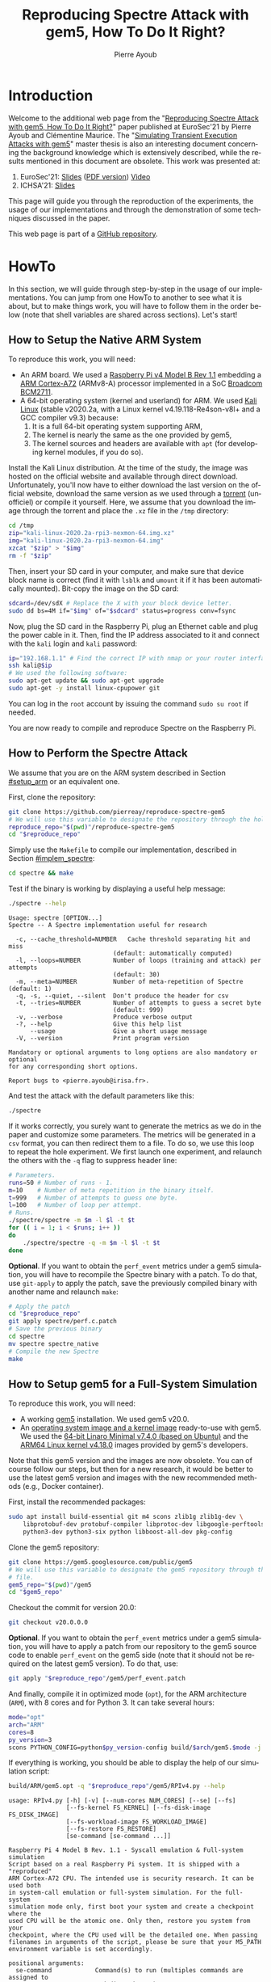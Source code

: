 #+TITLE: Reproducing Spectre Attack with gem5, How To Do It Right?
#+AUTHOR: Pierre Ayoub
#+EMAIL: pierre.ayoub@eurecom.fr
#+LANGUAGE: en
#+PROPERTY: header-args :eval never-export
#+HTML_HEAD: <link rel="stylesheet" type="text/css" href="./org.css"/> 

* Introduction

  Welcome to the additional web page from the "[[https://github.com/pierreay/reproduce-spectre-gem5/blob/main/docs/conferences/eurosec21/paper.pdf][Reproducing Spectre Attack with
  gem5, How To Do It Right?]]" paper published at EuroSec'21 by Pierre Ayoub and
  Clémentine Maurice. The "[[https://github.com/pierreay/reproduce-spectre-gem5/blob/main/docs/master_thesis.pdf][Simulating Transient Execution Attacks with gem5]]"
  master thesis is also an interesting document concerning the background
  knowledge which is extensively described, while the results mentioned in this
  document are obsolete. This work was presented at:
  1. EuroSec'21: [[https://github.com/pierreay/reproduce-spectre-gem5/blob/main/docs/conferences/eurosec21/slides.html][Slides]] ([[https://github.com/pierreay/reproduce-spectre-gem5/blob/main/docs/conferences/eurosec21/slides.pdf][PDF version]]) [[https://www.youtube.com/watch?v=uQZNqIOV7Sw&t=1129s][Video]]
  1. ICHSA'21: [[https://github.com/pierreay/reproduce-spectre-gem5/blob/main/docs/conferences/ichsa21/slides.pdf][Slides]]

  This page will guide you through the reproduction of the experiments, the
  usage of our implementations and through the demonstration of some techniques
  discussed in the paper.

  This web page is part of a [[https://github.com/pierreay/reproduce-spectre-gem5][GitHub repository]].

* HowTo
  :PROPERTIES:
  :header-args:bash+: :session *se_howto*
  :END:

  In this section, we will guide through step-by-step in the usage of our
  implementations. You can jump from one HowTo to another to see what it is
  about, but to make things work, you will have to follow them in the order
  below (note that shell variables are shared across sections). Let's start!

** How to Setup the Native ARM System
   :PROPERTIES:
   :CUSTOM_ID: setup_arm
   :END:

   To reproduce this work, you will need:
   - An ARM board. We used a [[https://static.raspberrypi.org/files/product-briefs/200521+Raspberry+Pi+4+Product+Brief.pdf][Raspberry Pi v4 Model B Rev 1.1]] embedding a [[http://infocenter.arm.com/help/topic/com.arm.doc.100095_0003_06_en/cortex_a72_mpcore_trm_100095_0003_06_en.pdf][ARM
     Cortex-A72]] (ARMv8-A) processor implemented in a SoC [[https://www.raspberrypi.org/documentation/hardware/raspberrypi/bcm2711/rpi_DATA_2711_1p0.pdf][Broadcom BCM2711]].
   - A 64-bit operating system (kernel and userland) for ARM. We used [[https://www.offensive-security.com/kali-linux-arm-images/][Kali
     Linux]] (stable v2020.2a, with a Linux kernel v4.19.118-Re4son-v8l+ and a
     GCC compiler v9.3) because:
     1. It is a full 64-bit operating system supporting ARM,
     2. The kernel is nearly the same as the one provided by gem5,
     3. The kernel sources and headers are available with =apt= (for developing
        kernel modules, if you do so).

   Install the Kali Linux distribution. At the time of the study, the image was
   hosted on the official website and available through direct
   download. Unfortunately, you'll now have to either download the last version
   on the official website, download the same version as we used through a
   [[http://itorrents.org/torrent/6E3AB22CDCD43A8DFD89B4AFA9272E6ED4BC6911.torrent?title=kali-linux-2020-2a-rpi3-nexmon-64-img-xz][torrent]] (unofficiel) or compile it yourself. Here, we assume that you
   download the image through the torrent and place the =.xz= file in the
   =/tmp= directory:

   #+BEGIN_SRC bash :results silent
   cd /tmp
   zip="kali-linux-2020.2a-rpi3-nexmon-64.img.xz"
   img="kali-linux-2020.2a-rpi3-nexmon-64.img"
   xzcat "$zip" > "$img"
   rm -f "$zip"
   #+END_SRC

   Then, insert your SD card in your computer, and make sure that device block
   name is correct (find it with =lsblk= and =umount= it if it has been
   automatically mounted). Bit-copy the image on the SD card:

   #+BEGIN_SRC bash :results silent
   sdcard=/dev/sdX # Replace the X with your block device letter.
   sudo dd bs=4M if="$img" of="$sdcard" status=progress conv=fsync
   #+END_SRC

   Now, plug the SD card in the Raspberry Pi, plug an Ethernet cable and plug
   the power cable in it. Then, find the IP address associated to it and
   connect with the =kali= login and =kali= password:

   #+BEGIN_SRC bash :results silent
   ip="192.168.1.1" # Find the correct IP with nmap or your router interface.
   ssh kali@$ip
   # We used the following software:
   sudo apt-get update && sudo apt-get upgrade
   sudo apt-get -y install linux-cpupower git
   #+END_SRC

   You can log in the =root= account by issuing the command =sudo su root= if
   needed.

   You are now ready to compile and reproduce Spectre on the Raspberry Pi.
   
** How to Perform the Spectre Attack
   :PROPERTIES:
   :CUSTOM_ID: howto_spectre
   :END:

   We assume that you are on the ARM system described in Section [[#setup_arm]] or
   an equivalent one.

   First, clone the repository:

   #+BEGIN_SRC bash :results silent
   git clone https://github.com/pierreay/reproduce-spectre-gem5
   # We will use this variable to designate the repository through the hole file.
   reproduce_repo="$(pwd)"/reproduce-spectre-gem5
   cd "$reproduce_repo"
   #+END_SRC

   Simply use the =Makefile= to compile our implementation, described in
   Section [[#implem_spectre]]:
    
   #+BEGIN_SRC bash :results silent
   cd spectre && make
   #+END_SRC

   Test if the binary is working by displaying a useful help message:

   #+BEGIN_SRC bash :results silent
   ./spectre --help
   #+END_SRC

   #+BEGIN_EXAMPLE
   Usage: spectre [OPTION...]
   Spectre -- A Spectre implementation useful for research

     -c, --cache_threshold=NUMBER   Cache threshold separating hit and miss
                                (default: automatically computed)
     -l, --loops=NUMBER         Number of loops (training and attack) per attempts
                                (default: 30)
     -m, --meta=NUMBER          Number of meta-repetition of Spectre (default: 1)
     -q, -s, --quiet, --silent  Don't produce the header for csv
     -t, --tries=NUMBER         Number of attempts to guess a secret byte
                                (default: 999)
     -v, --verbose              Produce verbose output
     -?, --help                 Give this help list
         --usage                Give a short usage message
     -V, --version              Print program version

   Mandatory or optional arguments to long options are also mandatory or optional
   for any corresponding short options.

   Report bugs to <pierre.ayoub@irisa.fr>.
   #+END_EXAMPLE
    
   And test the attack with the default parameters like this:

   #+BEGIN_SRC bash :results silent
   ./spectre 
   #+END_SRC

   If it works correctly, you surely want to generate the metrics as we do in
   the paper and customize some parameters. The metrics will be generated in a
   =csv= format, you can then redirect them to a file. To do so, we use this
   loop to repeat the hole experiment. We first launch one experiment, and
   relaunch the others with the =-q= flag to suppress header line:

   #+BEGIN_SRC bash :results silent
   # Parameters.
   runs=50 # Number of runs - 1.
   m=10    # Number of meta repetition in the binary itself.
   t=999   # Number of attempts to guess one byte.
   l=100   # Number of loop per attempt.
   # Runs.
   ./spectre/spectre -m $m -l $l -t $t
   for (( i = 1; i < $runs; i++ ))
   do  
       ./spectre/spectre -q -m $m -l $l -t $t   
   done
   #+END_SRC

   *Optional*. If you want to obtain the =perf_event= metrics under a gem5
   simulation, you will have to recompile the Spectre binary with a patch. To
   do that, use =git-apply= to apply the patch, save the previously compiled
   binary with another name and relaunch =make=:

    #+BEGIN_SRC bash :results silent
    # Apply the patch
    cd "$reproduce_repo"
    git apply spectre/perf.c.patch
    # Save the previous binary
    cd spectre
    mv spectre spectre_native
    # Compile the new Spectre
    make
    #+END_SRC

    #+BEGIN_SRC diff :tangle ../spectre/perf.c.patch :exports none
    diff --git i/spectre/perf.c w/spectre/perf.c
    index 3b89ee7..c648e28 100644
    --- i/spectre/perf.c
    +++ w/spectre/perf.c
    @@ -39,9 +39,9 @@ static int perf_fd_branch_miss;
    static void perf_attr_init(struct perf_event_attr * attr, uint64_t config)
    {
    /* To use with real ARM hardware: */
    -    attr->type = PERF_TYPE_HARDWARE;
    +    // attr->type = PERF_TYPE_HARDWARE;
    /* To use with gem5 full-system ARM: */
    -    // attr->type = PERF_TYPE_RAW;
    +    attr->type = PERF_TYPE_RAW;
    attr->config = config;
    attr->size = sizeof(*attr);
    attr->exclude_kernel = 1;
    @@ -53,9 +53,9 @@ void perf_init() {
    /* Initialize our perf_event_attr, representing one counter to be read. */
    static struct perf_event_attr attr_cache_miss;
    /* To use with real ARM hardware: */
    -    perf_attr_init(&attr_cache_miss, PERF_COUNT_HW_CACHE_MISSES);
    +    // perf_attr_init(&attr_cache_miss, PERF_COUNT_HW_CACHE_MISSES);
    /* To use with gem5 full-system ARM: */
    -    // perf_attr_init(&attr_cache_miss, 0x33);
    +    perf_attr_init(&attr_cache_miss, 0x33);
    /* Open the file descriptor corresponding to this counter. The counter
    should start at this moment. */
    if ((perf_fd_cache_miss = syscall(__NR_perf_event_open, &attr_cache_miss, 0, -1, -1, 0)) == -1)
    @@ -64,8 +64,8 @@ void perf_init() {
    /* Same here. */
    static struct perf_event_attr attr_branch_miss;
    /* To use with real ARM hardware: */
    -    perf_attr_init(&attr_branch_miss,PERF_COUNT_HW_BRANCH_MISSES);
    +    // perf_attr_init(&attr_branch_miss,PERF_COUNT_HW_BRANCH_MISSES);
    /* To use with gem5 full-system ARM: */
    -    // perf_attr_init(&attr_branch_miss, 0x10);
    +    perf_attr_init(&attr_branch_miss, 0x10);
    if ((perf_fd_branch_miss = syscall(__NR_perf_event_open, &attr_branch_miss, 0, -1, -1, 0)) == -1)
    fprintf(stderr, "perf_event_open fail %d %d: %s\n", perf_fd_branch_miss, errno, strerror(errno));
    }
    #+END_SRC

** How to Setup gem5 for a Full-System Simulation
   :PROPERTIES:
   :CUSTOM_ID: howto_gem5_setup
   :END:

   To reproduce this work, you will need:
   - A working [[https://www.gem5.org/getting_started/][gem5]] installation. We used gem5 v20.0.
   - An [[https://www.gem5.org/documentation/general_docs/fullsystem/guest_binaries][operating system image and a kernel image]] ready-to-use with gem5. We
     used the [[http://dist.gem5.org/dist/current/arm/disks/linaro-minimal-aarch64.img.bz2][64-bit Linaro Minimal v7.4.0 (based on Ubuntu)]] and the [[http://dist.gem5.org/dist/current/arm/aarch-system-201901106.tar.bz2][ARM64
     Linux kernel v4.18.0]] images provided by gem5's developers.

   Note that this gem5 version and the images are now obsolete. You can of
   course follow our steps, but then for a new research, it would be better to
   use the latest gem5 version and images with the new recommended methods
   (e.g., Docker container).

   First, install the recommended packages:

   #+BEGIN_SRC bash :results silent
   sudo apt install build-essential git m4 scons zlib1g zlib1g-dev \
       libprotobuf-dev protobuf-compiler libprotoc-dev libgoogle-perftools-dev \
       python3-dev python3-six python libboost-all-dev pkg-config
   #+END_SRC

   Clone the gem5 repository:

   #+BEGIN_SRC bash :results silent
   git clone https://gem5.googlesource.com/public/gem5
   # We will use this variable to designate the gem5 repository through the hole
   # file.
   gem5_repo="$(pwd)"/gem5
   cd "$gem5_repo"
   #+END_SRC

   Checkout the commit for version 20.0:

   #+BEGIN_SRC bash :results silent
   git checkout v20.0.0.0
   #+END_SRC

   *Optional*. If you want to obtain the =perf_event= metrics under a gem5
   simulation, you will have to apply a patch from our repository to the gem5
   source code to enable =perf_event= on the gem5 side (note that it should not
   be required on the latest gem5 version). To do that, use:

   #+BEGIN_SRC bash :results silent
   git apply "$reproduce_repo"/gem5/perf_event.patch
   #+END_SRC

   #+BEGIN_SRC diff :tangle ../gem5/perf_event.patch :exports none
   diff --git i/src/arch/arm/ArmISA.py w/src/arch/arm/ArmISA.py
   index 2641ec3fb..3d85c1b75 100644
   --- i/src/arch/arm/ArmISA.py
   +++ w/src/arch/arm/ArmISA.py
   @@ -36,6 +36,7 @@
   from m5.params import *
   from m5.proxy import *

   +from m5.SimObject import SimObject
   from m5.objects.ArmPMU import ArmPMU
   from m5.objects.ArmSystem import SveVectorLength
   from m5.objects.BaseISA import BaseISA
   @@ -49,6 +50,8 @@ class ArmISA(BaseISA):
   cxx_class = 'ArmISA::ISA'
   cxx_header = "arch/arm/isa.hh"

   +    generateDeviceTree = SimObject.recurseDeviceTree
   +
   system = Param.System(Parent.any, "System this ISA object belongs to")

   pmu = Param.ArmPMU(NULL, "Performance Monitoring Unit")
   diff --git i/src/arch/arm/ArmPMU.py w/src/arch/arm/ArmPMU.py
   index 047e908b3..58553fbf9 100644
   --- i/src/arch/arm/ArmPMU.py
   +++ w/src/arch/arm/ArmPMU.py
   @@ -40,6 +40,7 @@ from m5.params import *
   from m5.params import isNullPointer
   from m5.proxy import *
   from m5.objects.Gic import ArmInterruptPin
   +from m5.util.fdthelper import *

   class ProbeEvent(object):
   def __init__(self, pmu, _eventId, obj, *listOfNames):
   @@ -76,6 +77,17 @@ class ArmPMU(SimObject):

   _events = None

   +    def generateDeviceTree(self, state):
   +        node = FdtNode("pmu")
   +        node.appendCompatible("arm,armv8-pmuv3")
   +        # gem5 uses GIC controller interrupt notation, where PPI interrupts
   +        # start to 16. However, the Linux kernel start from 0, and used a tag
   +        # (set to 1) to indicate the PPI interrupt type.
   +        node.append(FdtPropertyWords("interrupts", [
   +            1, int(self.interrupt.num) - 16, 0xf04
   +        ]))
   +        yield node
   +
   def addEvent(self, newObject):
   if not (isinstance(newObject, ProbeEvent)
   or isinstance(newObject, SoftwareIncrement)):
   diff --git i/src/cpu/BaseCPU.py w/src/cpu/BaseCPU.py
   index ab70d1d7f..66a49a038 100644
   --- i/src/cpu/BaseCPU.py
   +++ w/src/cpu/BaseCPU.py
   @@ -302,6 +302,11 @@ class BaseCPU(ClockedObject):
   node.appendPhandle(phandle_key)
   cpus_node.append(node)

   +        # Generate nodes from the BaseCPU children (and don't add them as
   +        # subnode). Please note: this is mainly needed for the ISA class.
   +        for child_node in self.recurseDeviceTree(state):
   +            yield child_node
   +
   yield cpus_node

   def __init__(self, **kwargs):
   #+END_SRC

   And finally, compile it in optimized mode (=opt=), for the ARM architecture
   (=ARM=), with 8 cores and for Python 3. It can take several hours:

   #+BEGIN_SRC bash :results silent
   mode="opt"
   arch="ARM"
   cores=8
   py_version=3 
   scons PYTHON_CONFIG=python$py_version-config build/$arch/gem5.$mode -j $cores
   #+END_SRC

    If everything is working, you should be able to display the help of our
    simulation script:

    #+BEGIN_SRC bash :results silent
    build/ARM/gem5.opt -q "$reproduce_repo"/gem5/RPIv4.py --help   
    #+END_SRC

    #+BEGIN_EXAMPLE
    usage: RPIv4.py [-h] [-v] [--num-cores NUM_CORES] [--se] [--fs]
                    [--fs-kernel FS_KERNEL] [--fs-disk-image FS_DISK_IMAGE]
                    [--fs-workload-image FS_WORKLOAD_IMAGE]
                    [--fs-restore FS_RESTORE]
                    [se-command [se-command ...]]

    Raspberry Pi 4 Model B Rev. 1.1 - Syscall emulation & Full-system simulation
    Script based on a real Raspberry Pi system. It is shipped with a "reproduced"
    ARM Cortex-A72 CPU. The intended use is security research. It can be used both
    in system-call emulation or full-system simulation. For the full-system
    simulation mode only, first boot your system and create a checkpoint where the
    used CPU will be the atomic one. Only then, restore you system from your
    checkpoint, where the CPU used will be the detailed one. When passing
    filenames in arguments of the script, please be sure that your M5_PATH
    environment variable is set accordingly.

    positional arguments:
      se-command            Command(s) to run (multiples commands are assigned to
                            a dedicated core)

    optional arguments:
      -h, --help            show this help message and exit
      -v, --verbose         Print detailed information of what is done
      --num-cores NUM_CORES
                            Number of CPU cores (default = 1)
      --se                  Enable system-call emulation (must provide 'command'
                            positional arguments)
      --fs                  Enable full-system emulation (must provide '--fs-
                            kernel' and '--fs-disk-image' options)
      --fs-kernel FS_KERNEL
                            Filename of the Linux kernel to use in full-system
                            emulation (searched under '$M5_PATH/binaries'
                            directory)
      --fs-disk-image FS_DISK_IMAGE
                            Filename of the disk image containing the system to
                            instantiate in full-system emulation
      --fs-workload-image FS_WORKLOAD_IMAGE
                            Filename of the disk image containing the workload to
                            mount in full-system emulation
      --fs-restore FS_RESTORE
                            Path to a folder created by "m5 checkpoint" command to
                            use for restoration
    #+END_EXAMPLE
    
    Otherwise, check the [[https://pierreay.github.io/reproduce-spectre-gem5/gem5_errors.html#compilation][=docs/gem5_errors.html=]] file to see if the compilation
    error has already been encountered.

    You will also need to compile =m5term=, a tool using =sockets= to connect
    to the gem5 system (=telnet= could also be used instead, but this one is
    more appreciate):

    #+BEGIN_SRC bash :results silent
    cd util/term
    make
    #+END_SRC
    
    Let's create the images you need to perform a full-system
    simulation. First, you have to download the operating system and the kernel
    images that you will use over our simulated hardware:

    #+BEGIN_SRC bash :results silent
    cd "$gem5_repo"
    img_dir=img
    mkdir $img_dir && cd $img_dir
    # OS
    wget -O - http://dist.gem5.org/dist/current/arm/disks/linaro-minimal-aarch64.img.bz2 | bunzip2 > linaro-minimal-aarch64.img
    # Kernel
    wget -O - http://dist.gem5.org/dist/current/arm/aarch-system-201901106.tar.bz2 | tar xjv
    #+END_SRC

    Then, you will have to create a third =workload.img= image that will
    contain the file(s) that you want to use in your experiments. In order to
    do that, first create a 100MB zero file (you can change the size with the
    =count= parameter):

    #+BEGIN_SRC bash :results silent
    img=workload.img
    dd if=/dev/zero of=$img count=200K
    #+END_SRC

    Create a loopback device in order to access the image as a block device:

    #+BEGIN_SRC bash :results silent
    dev=$(sudo losetup -f)
    sudo losetup -fP $img
    #+END_SRC

    Create a DOS partition table and a primary partition on the entire image,
    then format the new created partition with the =ext4= file system:

    #+BEGIN_SRC bash :results silent
    echo "," | sudo sfdisk $dev
    sudo mke2fs "$dev"p1
    #+END_SRC
    
    Finally, you are done at modifying your image, detach it from the loopback
    device:

    #+BEGIN_SRC bash :results silent
    sudo losetup -d $dev
    #+END_SRC

    Now, you have a persistent file that will hold your files for the
    simulation. Define a function that will be used each time you need to
    update the image with new files (binaries, data...):

    #+BEGIN_SRC bash :results silent
    # $1: workload image name/path.
    # $*: list of files to copy.
    workload_update() {
        local_dev=$(sudo losetup -f)
        local_mnt=/mnt/workload
        # Get arguments.
        local_img="$1"
        shift
        # Create the mount folder and the loop device.
        sudo mkdir -p $local_mnt
        sudo losetup -fP "$local_img"
        # Mount the block device.
        sudo mount -o loop "$local_dev"p1 $local_mnt
        # Copy files/folders.
        sudo cp -r -f -t $local_mnt $*
        # List the files to confirm.
        ls -alh $local_mnt
        # Unmount the image and freed the loop device.
        sudo umount $local_mnt
        sudo losetup -d $local_dev
    }
    #+END_SRC

    We will use this function later. All your 3 images will be mounted directly
    in the simulated system by gem5 itself, and the files in the workload image
    will be accessible in read/write. This is an efficient and handy way to
    communicate with a gem5 simulation.

** How to Simulate Spectre with gem5
   :PROPERTIES:
   :CUSTOM_ID: howto_gem5
   :END:

   We assume that you are able to compile and know how to perform a Spectre
   attack with our binary (at least in theory), described in Section
   [[#howto_spectre]].

   We assume that your gem5 setup is ready to perform a full-system simulation,
   described in Section [[#howto_gem5_setup]].

   *Boot*. The first step is to boot the system once, which can take up to one
   entire hour. You will launch the simulation of our system, described in
   Section [[#implem_gem5]], with gem5. Call gem5 with our Python script describing
   our system, declare 4 cores and the images for the full-system simulation
   with this command:

   #+BEGIN_SRC bash :results silent
   cd "$reproduce_repo"/gem5
   "$gem5_repo"/build/ARM/gem5.opt -q -d 01boot \
                                   ./RPIv4.py -v --num-cores=4 --fs \
                                   --fs-kernel="$gem5_repo"/"$img_dir"/binaries/vmlinux.arm64 \
                                   --fs-disk-image="$gem5_repo"/"$img_dir"/linaro-minimal-aarch64.img \
                                   --fs-workload-image="$gem5_repo"/"$img_dir"/"$img"
   #+END_SRC

   On another shell, launch the following command to connect to your simulation
   with =m5term=:
   
   #+BEGIN_SRC bash :results silent :session *se_m5term*
   "$gem5_repo"/util/term/m5term localhost 3456
   #+END_SRC

   You must now see the boot process of the simulated system. Wait for the boot
   process to finish until you get a prompt, and then, issue the following
   command:

   #+BEGIN_SRC bash :results silent :session *se_m5term*
   m5 checkpoint
   #+END_SRC

   This will create a snapshot of the running system just after the boot
   process in the =01boot/cpt.{ticknumber}= folder. Now, you will be able to
   restore the snapshot in a matter of second each time you want to simulate an
   experiment, there is no need to wait for the boot process anymore (except if
   you modify some parameters of the system in the Python files).

   You can terminate your simulation. Press =C-d= to disconnect from the
   terminal, and use the following command to kill gem5:

   #+BEGIN_SRC bash :results silent
   pkill gem5
   #+END_SRC

   *Spectre*. This time, you will be able to simulate the Spectre attack in a
   full-system simulation. First, copy the Spectre binary on the =workload.img=
   image. Use our predefined function (Section [[#howto_gem5_setup]]) for that:

   #+BEGIN_SRC bash :results silent
   cd "$reproduce_repo"
   workload_update "$gem5_repo"/"$img_dir"/"$img" spectre/spectre
   #+END_SRC

   You know have a ready =workload.img= image with the Spectre binary
   inside. The last step is to relaunch the simulation from the previous
   checkpoint:

   #+BEGIN_SRC bash :results silent
   "$gem5_repo"/build/ARM/gem5.opt -q -d 02restore \
                                      ./RPIv4.py -v --num-cores=4 --fs \
                                      --fs-kernel="$gem5_repo"/"$img_dir"/binaries/vmlinux.arm64 \
                                      --fs-disk-image="$gem5_repo"/"$img_dir"/linaro-minimal-aarch64.img \
                                      --fs-workload-image="$gem5_repo"/"$img_dir"/"$img" \
                                      --fs-restore=01boot/cpt.*
   #+END_SRC

   On another shell, you can connect to the restored simulation and wait
   reaching the prompt (a matter of seconds or 1-2 minutes):

   #+BEGIN_SRC bash :results silent :session *se_m5term*
   "$gem5_repo"/util/term/m5term localhost 3456
   #+END_SRC

   Inside the =m5term= session, you can issue these two commands to access to
   the Spectre binary:

   #+BEGIN_SRC bash :results silent :session *se_m5term*
   mkdir -p workload
   # /dev/vdb1 correspond to the image given with the --fs-workload option.
   mount /dev/vdb1 ./workload
   #+END_SRC

   And finally launch the Spectre attack inside the simulated system:

   #+BEGIN_SRC bash :results silent :session *se_m5term*
   cd workload
   ./spectre -m 10 -l 100 -t 999
   #+END_SRC

   To extract your result from the simulation, you can either redirect them in
   a file on the mounted =workload.img= image, or copy-paste the terminal.
   
   When the Spectre attack will finish, you can terminate your
   simulation. Press =C-d= to disconnect from the terminal, and use the
   following command to kill gem5:

   #+BEGIN_SRC bash
   pkill gem5
   #+END_SRC

** How to Visualize the Pipeline of a gem5 Processor with Konata
   :PROPERTIES:
   :CUSTOM_ID: howto_konata
   :END:

   Konata is an external program allowing to see graphically the instructions
   executed in the pipeline of a simulated processor. We suggest to the reader
   to read [[http://learning.gem5.org/tutorial/presentations/vis-o3-gem5.pdf][this guide]] before using it. The first thing to do is to download the
   pre-compiled binary from its [[https://github.com/shioyadan/Konata][official repository]]:

   #+BEGIN_SRC bash :results silent
   mkdir konata && cd konata
   konata_dir=$(pwd)/konata-linux-x64
   wget -O - 'https://github.com/shioyadan/Konata/releases/download/v0.34/konata-linux-x64.tar.gz' | tar -xz
   #+END_SRC

   In order to visualize the pipeline, you'll have to:
   1. Find which part of the simulation you want to see (otherwise the generated data will be too large),
   2. Run this part of the simulation with specific flags,
   3. Open the generated data in Konata.
   
   Firstly, to determine which portion of the simulation you want to see with
   Konata, you'll have to run the simulation once without any special flag and
   stop it (with =C-c=) at the time where the interesting part is starting. For
   example, in our experiment, the interesting part is the core of the Spectre
   attack. A possibility is to put a =printf= in your code just before this
   part and stop the simulation when you see the output text.

   When stopping the simulation, you will see a message like this one:

   #+BEGIN_EXAMPLE
   Exiting @ tick 3266927000 because user interrupt received
   #+END_EXAMPLE

   Here, 3266927000 is the number of tick we want to start the monitoring of
   executed instruction. We will refer to it as src_bash[:eval never :exports
   code]{$ticknumber}.
   
   Then, you'll have to run a simulation with the =--debug-flags=O3PipeView
   --debug-file=pipeview.txt= flags passed to the gem5 binary and the
   =--debug-start=$ticknumber= set accordingly to the previous step:
   
   #+BEGIN_SRC bash :results silent
   "$gem5_repo"/build/ARM/gem5.opt -q \
               --debug-flags=O3PipeView --debug-file=pipeview.txt --debug-start=$ticknumber \
               "$reproduce_repo"/gem5/RPIv4.py -v --se
               "$reproduce_repo/spectre/spectre -l 100"
   #+END_SRC

   When the simulation is over (or when you stopped it because it past the last
   point of interest), you just have to launch the graphical interface of
   Konata by issuing the src_bash[:eval never :exports
   code]{"$konata_dir/konata"} command, click on =File= and search for the
   =pipeview.txt= file generated with gem5 in the simulation folder.

   Then, you will see a lot of instructions. How to understand and find an
   interesting part in the visualization? There is two main methods:
   - Find regular pattern and match them with the loops in the C code,
   - Find the addresses of the instructions in the found patterns and match
     them with the instructions in the assembly code.
   
   *Demonstration*. Let's visualize the pipeline during the Spectre attack. We
   generated a trace of a Spectre execution with the commands above, except
   that we used the implementation by the [[https://github.com/IAIK/transientfail][IAIK team]]
   (=pocs/spectre/PHT/sa_ip/poc_arm=). We provide the needed trace in the
   =docs/data/konata= directory of the repository, we encourage you to follow
   our step-by-step guide at the same time.

   Launch Konata with the =$konata_dir/konata= binary and open the
   =pipeview.txt= file from the =pipeview.txt.tar.bz2= archive. The first thing
   to do after loading the trace file is to enable =Hide flushed instruction=
   in the Konata menu, otherwise, you won't be able to see any pattern but only
   a linear stream (which is the goal of speculative execution) due to a lot of
   flushed instruction. Then, un-zoom to identify patterns. Below the C code of
   the main loop of the binary:

   #+CAPTION: Main loop of Spectre, which iterate over every byte in the secret string (C code).
   #+NAME: spectre_main_loop
   #+BEGIN_SRC c :eval never :exports code
   while (1) {
       // for every byte in the string
       j = (j + 1) % sizeof(DATA_SECRET);

       // mistrain with valid index
       for(int y = 0; y < 10; y++) {
           access_array(0);
       }
       // potential out-of-bounds access
       access_array(j);

       // only show inaccessible values (SECRET)
       if(j >= sizeof(DATA) - 1) {
           mfence(); // avoid speculation
           // Recover data from covert channel
           cache_decode_pretty(leaked, j);
       }
    }
   #+END_SRC
   
   In the picture below, you can see one main loop iteration of the attack
   which iterate over each byte to guess. The first bold blank line, top left,
   is the end of the first iteration, while the second, bottom right, is the
   end of the second iteration.

   #+CAPTION: One main loop iteration.
   [[file:img/konata/konata_main_loop.png]]
      
   If you zoom-in on the bold line at the bottom right of the screenshot
   (discussed above), you can see this: it's the end of the src_c[:eval never
   :exports code]{cache_decode_pretty()} C function -- the receiver part of the
   covert-channel --, where there is a 100 times loop over a =volatile=
   variable to add a delay. To deduce yourself this information, you can count
   the number of iterations (when it's small enough) or look at the addresses
   of the instructions (which we do not provide here) by zooming a bit more.

   #+CAPTION: Loop over a variable to add a delay.
   [[file:img/konata/konata_cache_decode_pretty.png]]

   Now that you have identified the main patterns by knowing when an attack's
   iteration begin and finish, you can try to look directly for an address, in
   order to find a transient execution. Below is the code of the conditional
   branch that Spectre attacks, you see on the assembly code that its address
   is =0x00400e74= corresponding to the src_asm[:eval never :exports code]{b.pl
   0x400e88} instruction.

   #+CAPTION: Core of the Spectre attack, with a function which access an array and check for its index with a conditional branch (C and assembly code).
   #+BEGIN_SRC c :eval never :exports code
   char access_array(int x) {
       // flushing the data which is used in the condition increases
       // probability of speculation
       size_t len = sizeof(DATA) - 1;
       mfence();
       flush(&len);
       flush(&x);

       // ensure data is flushed at this point
       mfence();

       // check that only accessible part (DATA) can be accessed
       if((float)x / (float)len < 1) {
           // countermeasure: add the fence here
           // Encode in cache
           cache_encode(data[x]);
       }
   }
   #+END_SRC

   #+BEGIN_SRC asm :eval never :exports code
       ╭ 100: sym.access_array (int64_t arg1, int64_t arg_1ch, int64_t arg_28h);
       │           ; arg int64_t arg_1ch @ sp+0x1c
       │           ; arg int64_t arg_28h @ sp+0x28
       │           ; arg int64_t arg1 @ x0
       │           0x00400e2c      fd7bbda9       stp x29, x30, [sp, -0x30]!   ; sp=0xffffffffffffffd0
       │           0x00400e30      fd030091       mov x29, sp                 ; x29=0xffffffffffffffd0
       │           0x00400e34      e01f00b9       str w0, [sp + arg_1ch]      ; arg1
       │           0x00400e38      a00080d2       movz x0, 0x5                ; x0=0x5
       │           0x00400e3c      e01700f9       str x0, [sp + arg_28h]
       │           0x00400e40      9f3b03d5       dsb ish
       │           0x00400e44      e0a30091       add x0, sp, 0x28            ; x0=0xfffffffffffffff8
       │           0x00400e48      c2feff97       bl sym.flush                ;[1] ; lr=0x400e4c -> 0x910073e0 ; pc=0x400950 -> 0xd50b7e20
       │           0x00400e4c      e0730091       add x0, sp, 0x1c            ; x0=0xffffffffffffffec
       │           0x00400e50      c0feff97       bl sym.flush                ;[1] ; lr=0x400e54 -> 0xd5033b9f ; pc=0x400950 -> 0xd50b7e20
       │           0x00400e54      9f3b03d5       dsb ish
       │           0x00400e58      e11f40b9       ldr w1, [sp, 0x1c]          ; [0x1c:4]=-1 ; 28 ; tmp=0xffffffffffffffec ; w1=0xffffffff
       │           0x00400e5c      e01740f9       ldr x0, [sp, 0x28]          ; sym.thread_arena
       │                                                                      ; [0x28:4]=-1 ; tmp=0xfffffffffffffff8 ; x0=0xffffffffffffffff
       │           0x00400e60      2000221e       scvtf s0, w1
       │           0x00400e64      0100239e       ucvtf s1, x0
       │           0x00400e68      0018211e       fdiv s0, s0, s1             ; s0=0x1
       │           0x00400e6c      01102e1e       fmov s1, 1
       │           0x00400e70      1020211e       fcmpe s0, s1
       │       ╭─< 0x00400e74      a5000054       b.pl 0x400e88               ; pc=0x400e88 -> 0xa8c37bfd ; likely
       │       │   0x00400e78      200400d0       adrp x0, 0x486000           ; x0=0x486000
       │       │   0x00400e7c      00cc47f9       ldr x0, [x0, 0xf98]         ; [0xf98:4]=-1 ; 3992 ; tmp=0x486f98 ; x0=0x489a08 obj.data_1
       │       │   0x00400e80      00c86138       ldrb w0, [x0, w1, sxtw]     ; w0=0xff
       │       │   0x00400e84      56ffff97       bl sym.cache_encode         ;[2] ; lr=0x400e88 -> 0xa8c37bfd ; pc=0x400bdc -> 0x90000441 ; sym.cache_encode(0xff, 0xffffffff)
       │       │   ; CODE XREF from sym.access_array @ 0x400e74
       │       ╰─> 0x00400e88      fd7bc3a8       ldp x29, x30, [sp], 0x30    ; x29=0xffffffffffffffff ; x30=0xffffffffffffffff
       ╰           0x00400e8c      c0035fd6       ret                         ; pc=0xffffffffffffffff
   #+END_SRC

   This time, you want to re-enable =Hide flushed instruction= from the menu,
   otherwise you will not see the transient execution. To find the address,
   graphically return at the beginning of the trace and zoom-in until seeing
   the instructions addresses at the left. Then, press =F1=, type "=f
   0x00400e74=", press =Enter= once to search for the address =0x00400e74= from
   the beginning, and press =F3= again until finding a transient execution. An
   instruction has been executed transiently when it is shadowed. After hitting
   =F3= many dozens of time, you must see this at line 12781:

   #+CAPTION: Bound check followed by a transient execution with the malicious index.
   [[file:img/konata/konata_check_bound_with_transient_exec.png]]

   In Spectre's source code, we know that the function src_c[:eval never
   :exports code]{memaccess()} is used inside the src_c[:eval never :exports
   code]{cache_encode()} function, that means that it is used when the
   malicious transient load happened. Below the source code of this function
   and the corresponding assembly code:

   #+CAPTION: Function that load a value pointed by =*p= (C and assembly code).
   #+BEGIN_SRC c :eval never :exports code
   void maccess(void *p) {
       volatile uint32_t value;
       asm volatile("LDR %0, [%1]\n\t" : "=r"(value) : "r"(p));
       asm volatile("DSB ISH");
       asm volatile("ISB");
   }
   #+END_SRC

   #+BEGIN_SRC asm :eval never :exports code
       ╭ 28: sym.maccess (int64_t arg1);
       │ ; var int64_t var_4h @ sp+0xc
       │ ; arg int64_t arg1 @ x0
       │ 0x00400960      ff4300d1       sub sp, sp, 0x10     
       │ 0x00400964      000040f9       ldr x0, [x0]         
       │ 0x00400968      e00f00b9       str w0, [sp + var_4h]
       │ 0x0040096c      9f3b03d5       dsb ish              
       │ 0x00400970      df3f03d5       isb                  
       │ 0x00400974      ff430091       add sp, sp, 0x10     
       ╰ 0x00400978      c0035fd6       ret                  
   #+END_SRC

   If you zoom-in a bit, you will be able to see every execution stage for each
   instruction at a certain time. The first =ret= at address =0x40095c= is the
   return of the src_c[:eval never :exports code]{flush()} C function into the
   src_c[:eval never :exports code]{access_array()} function. You can see how
   long was the instruction at the searched address (with the src_asm[:eval
   never :exports code]{b.pl 0x400e88} mnemonic) to be executed due to the
   condition which was long to resolve, more than the others. This is
   graphically represented by an instruction which takes more space on the
   horizontal axis. The speculative execution happened just after it. The
   transient read you are interested in is the src_asm[:eval never :exports
   code]{ldr x0, [x0]} at address =Ox400964= (in the src_c[:eval never :exports
   code]{maccess()} function), which is completed but never committed, and leak
   the secret value in the micro-architectural domain. You can see that this
   was the last transiently executed instruction in this block, if the bound
   check would have been 10 cycles shorter, then the attack would have failed!

   #+CAPTION: Transient execution of a read instruction with a malicious index.
   [[file:img/konata/konata_check_bound_with_transient_exec_detailed.png]]

   If you search over all the pipeline trace, you will not see another
   transient execution of this load with a malicious index. That means that
   despite all the iterations, the branch predictor defeated the Spectre attack
   for the following iterations, which explains the bad results we had with
   this implementation. You could search for when this happened by looking at
   the assembly code of the main loop (C code already given [[spectre_main_loop][here]]):

   #+CAPTION: Main loop of Spectre, which iterate over every byte in the secret string (Assembly code).
   [[file:img/konata/spectre_asm_core_loop.png]]
   
   Search for the address =0x004006ac= of the src_asm[:eval never :exports
   code]{bl sym.cache_decode_pretty} instruction, from the beginning, without
   =Hide flushed ops= enabled. At some point, you will arrive here:

   #+CAPTION: Spectre defeated by the branch predictor.
   [[file:img/konata/konata_check_bound_defeat.png]]
   
   You see the branch predictor defeating Spectre by predicting that the branch
   in src_c[:eval never :exports code]{access_array()} will not be taken, and
   thus, directly executing the code after the branch at address
   =0x00400e88=. Since it is predicted not taken while it is in reality not
   taken because it's the attack, the branch predictor was not tricked by
   Spectre. Then the code enter the src_c[:eval never :exports
   code]{cache_decode_pretty()} function at the searched address to read the
   cached letters -- and the function will only find the bytes used in the
   training phase, no leaked bytes.

   Finally, we show here an iteration where the branch predictor is trained by
   Spectre, by taken the branch with a valid index.

   #+CAPTION: Branch predictor being trained.
   [[file:img/konata/konata_check_bound_train.png]]

   In summary, you were able to see the three scenarios:
   1. When Spectre succeed and retrieve a byte,
   2. When Spectre is defeated and failed -- which has been helpful during our
      research,
   3. When Spectre trains the branch predictor before the attack.

   Note that gem5 is able to output a large number of information from every
   element of the system. For instance, during our work, we used to trace
   instruction execution, which output the state of the processor along with
   the executed instruction, by using the "src_bash[:exports code :eval
   never]{--debug-flags=O3CPU,Exec}" flag for the gem5 binary. We also used the
   ="$gem5_repo"/util/tracediff= binary, which allows to navigate in a =diff=
   view of the instructions executed between two simulation with different
   parameters, with this command:

   #+BEGIN_SRC bash
   "$gem5_repo"/util/tracediff \
               "$gem5_repo"/build/ARM/gem5.opt -q --debug-flags=Exec,-ExecSymbol \
               "$gem5_repo"/configs/example/arm/starter_se.py \
               "\"$reproduce_repo/spectre/spectre -l 100\"|\"$reproduce_repo/spectre/spectre -l 50\""
   #+END_SRC

* Implementations

** Spectre
   :PROPERTIES:
   :CUSTOM_ID: implem_spectre
   :END:
   
   Our implementation lives in the =spectre= directory of the repository:

   #+BEGIN_SRC bash :dir ../ :results output :exports results
   tree spectre
   #+END_SRC

   #+RESULTS:
   #+begin_example
   spectre
   ├── asm.c
   ├── asm.h
   ├── main.c
   ├── Makefile
   ├── perf.c
   ├── perf.c.patch
   ├── perf.h
   ├── spectre_pht_sa_ip.c
   ├── spectre_pht_sa_ip.h
   ├── util.c
   └── util.h

   0 directories, 11 files
   #+end_example

   It is composed of the following modules:
   - =asm= :: ARM assembly implementation. Directly inside the files, we
     described in details the use of the src_asm[:eval never :exports
     code]{dsb}, src_asm[:eval never :exports code]{isb} and src_asm[:eval
     never :exports code]{dc civac} instructions in order to implement the
     src_c[:eval never :exports code]{mfence()}, src_c[:eval never :exports
     code]{ifence()}, src_c[:eval never :exports code]{flush()}, src_c[:eval
     never :exports code]{rdtsc()} functions as well as an anti-speculation, a
     memory access function and Flush+Reload functions.
   - =main= :: Orchestrate all the modules. Handles the arguments, the
     meta-repetition of the attack, the memory allocations, and the metrics
     reporting.
   - =perf= :: =perf_event= wrapper. It builds convenient functions to
     initialize =perf_event= and read the counters on top of the Linux system
     calls.
   - =spectre_pht_sa_ip= :: Spectre implementation (for the PHT-SA-IP
     version). Implements the covert-channel, the training and the attack
     phase, as well as the simple heuristic to determine if the guess is
     correct.
   - =util= :: Utilities functions used across the binary. Implements the
     argument handling, cache-hit threshold detector, gem5's related function,
     hamming distance and others useful functions.

   The utility of the patch is discussed in Section [[#howto_spectre]]. Its purpose
   is only to comment/uncomment a few lines to switch from a working
   =perf_event= on a native ARM system to a working =perf_event= on a gem5 ARM
   system (this is still a TODO item in the code). Note that there is a lot of
   comments into the code to explain everything, don't hesitate to look at it
   to understand specific parts of the Spectre attack, the assembly
   instructions, or the choices that have been made.

** gem5
   :PROPERTIES:
   :CUSTOM_ID: implem_gem5
   :END:

   Our gem5 system lives in the =gem5= directory of the repository:

   #+BEGIN_SRC bash :dir ../ :results output :exports results
   tree gem5
   #+END_SRC

   #+RESULTS:
   : gem5
   : ├── ARMv8A_Cortex_A72.py
   : ├── perf_event.patch
   : └── RPIv4.py
   : 
   : 0 directories, 3 files

   It is composed of the following modules:
   - =ARMv8A_Cortex_A72= :: Cluster and cores classes based on the ARM Cortex
     A72 processor. This file defines the classes of a lot of important
     components, like the branch predictor, the walker cache, the L1/L2 caches,
     the cores and the processor itself, the pipeline configuration, and the
     connections between all these components. Note that modeling a processor
     is a very complex and long task, thus this model is surely not suitable to
     use for a high-fidelity performance evaluation, rather it is suitable to
     be used for security research.
   - =RPIv4= :: System class based on a Raspberry Pi 4 Model B. This file
     defines the classes of the main memory, the system itself (RealView
     platform), tied-up every component and implements the functions that
     interface gem5 and the host operating system (disks, arguments, PMU). In
     this file, a lot of instantiation of objects that lack documentation in
     gem5 are explained in the comments, feel free to refer to it if you want
     to know how a full-system simulation works and how to implement it in a
     "convenient way".

   The "convenient way" we talked about in the last paragraph corresponds to:
   - The boot process :: The first boot is done with a simple and fast processor
     model (an =AtomicSimpleCPU=), which allows to boot the system in less that
     one hour. When a restoration is done, it is automatically detected and
     replace the simple and fast processor model by a detailed and slow one (a
     derived =O3CPU=).
   - The workload share :: Several methods exists to share files between the host
     system and the gem5 system, as modifying the large operating system image
     or piping through the terminal. Our choice was to create a new block
     device on the gem5 system and to use a dedicated so-called "workload"
     image, allowing to use an unmodified system image, to swap them, and to be
     less error prone than terminal piping.
   - The simulation mode :: Regarding the goal of an experiment, it can be useful
     to use the system-call emulation (fast) or the full-system simulation
     (realistic) with the same simulated hardware (system and processor
     models). Thus, our system support the both modes with the same Python
     file, unlike the majority of scripts provided with gem5.

   The utility of the patch is discussed in Section [[#howto_gem5_setup]]. Briefly,
   it generates the PMU declaration in the device tree to enable communication
   between the Linux kernel and the gem5 PMU model. To deeply understand what
   the patch does and how it works, see our corresponding [[https://stackoverflow.com/questions/63988672/using-perf-event-with-the-arm-pmu-inside-gem5][StackOverflow post]] or
   our [[https://www.mail-archive.com/gem5-users@gem5.org/msg18401.html][ticket on the gem5 mailing list]].

* Appendices

  If you are a gem5 user who experience some unresolved errors, you could check
  the [[https://pierreay.github.io/reproduce-spectre-gem5/gem5_errors.html][=docs/gem5_errors.html=]] file of the repository.
